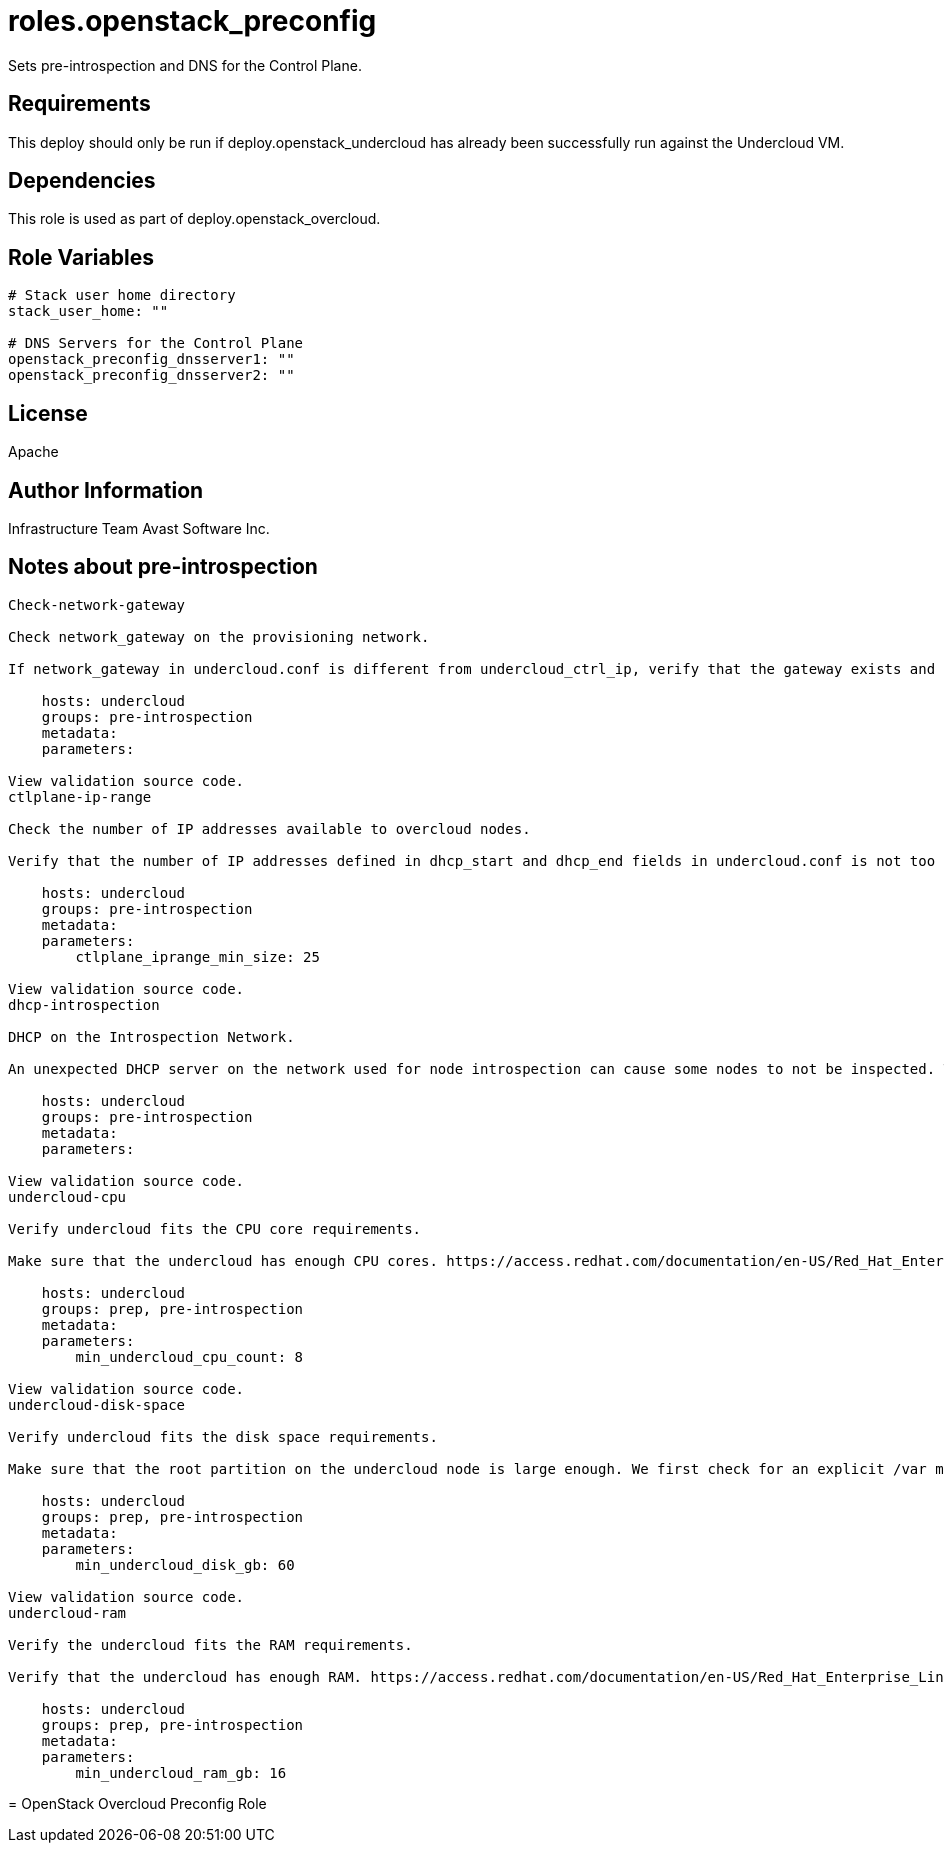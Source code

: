 = roles.openstack_preconfig

Sets pre-introspection and DNS for the Control Plane.

== Requirements

This deploy should only be run if deploy.openstack_undercloud has already been 
successfully run against the Undercloud VM.


== Dependencies

This role is used as part of deploy.openstack_overcloud.

== Role Variables

....
# Stack user home directory
stack_user_home: ""

# DNS Servers for the Control Plane
openstack_preconfig_dnsserver1: ""
openstack_preconfig_dnsserver2: ""
....

== License

Apache

== Author Information
Infrastructure Team 
Avast Software Inc.


== Notes about pre-introspection

....
Check-network-gateway

Check network_gateway on the provisioning network.

If network_gateway in undercloud.conf is different from undercloud_ctrl_ip, verify that the gateway exists and is reachable.

    hosts: undercloud
    groups: pre-introspection
    metadata:
    parameters:

View validation source code.
ctlplane-ip-range

Check the number of IP addresses available to overcloud nodes.

Verify that the number of IP addresses defined in dhcp_start and dhcp_end fields in undercloud.conf is not too low.

    hosts: undercloud
    groups: pre-introspection
    metadata:
    parameters:
        ctlplane_iprange_min_size: 25

View validation source code.
dhcp-introspection

DHCP on the Introspection Network.

An unexpected DHCP server on the network used for node introspection can cause some nodes to not be inspected. This validations checks for the DHCP responses on the interface specified in ironic-inspector.conf.

    hosts: undercloud
    groups: pre-introspection
    metadata:
    parameters:

View validation source code.
undercloud-cpu

Verify undercloud fits the CPU core requirements.

Make sure that the undercloud has enough CPU cores. https://access.redhat.com/documentation/en-US/Red_Hat_Enterprise_Linux_OpenStack_Platform/7/html/Director_Installation_and_Usage/sect-Undercloud_Requirements.html

    hosts: undercloud
    groups: prep, pre-introspection
    metadata:
    parameters:
        min_undercloud_cpu_count: 8

View validation source code.
undercloud-disk-space

Verify undercloud fits the disk space requirements.

Make sure that the root partition on the undercloud node is large enough. We first check for an explicit /var mount point since that’s where we store logs and images and if it doesn’t exist, we fall back to /. http://tripleo.org/environments/environments.html#id5

    hosts: undercloud
    groups: prep, pre-introspection
    metadata:
    parameters:
        min_undercloud_disk_gb: 60

View validation source code.
undercloud-ram

Verify the undercloud fits the RAM requirements.

Verify that the undercloud has enough RAM. https://access.redhat.com/documentation/en-US/Red_Hat_Enterprise_Linux_OpenStack_Platform/7/html/Director_Installation_and_Usage/sect-Undercloud_Requirements.html

    hosts: undercloud
    groups: prep, pre-introspection
    metadata:
    parameters:
        min_undercloud_ram_gb: 16
....
=======
= OpenStack Overcloud Preconfig Role  
